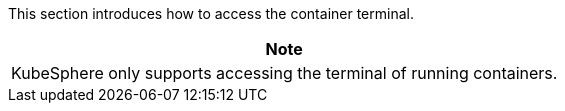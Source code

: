 // :ks_include_id: 3bb6ac8d7b114854992775f89ab8debb
This section introduces how to access the container terminal.

//note
[.admon.note,cols="a"]
|===
|Note

|
KubeSphere only supports accessing the terminal of running containers.
|===